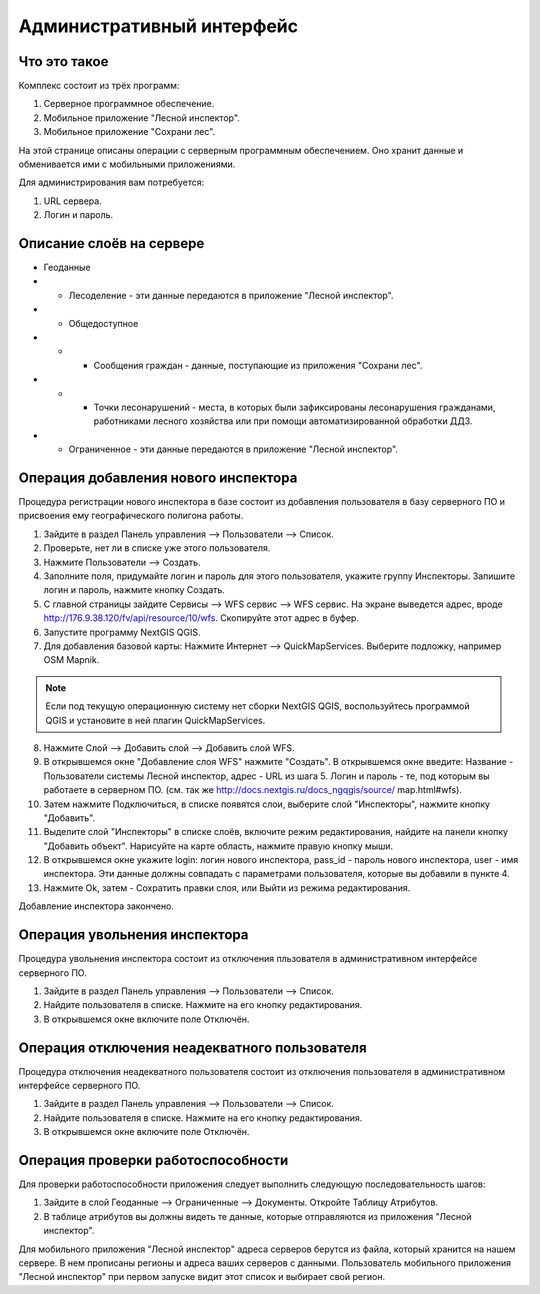 .. sectionauthor:: Дмитрий Барышников <dmitry.baryshnikov@nextgis.ru>

.. _ngfv_admin:

Административный интерфейс
===========================

Что это такое
------------------------

Комплекс состоит из трёх программ: 

1. Серверное программное обеспечение.
2. Мобильное приложение "Лесной инспектор".
3. Мобильное приложение "Сохрани лес". 

На этой странице описаны операции с серверным программным обеспечением. Оно хранит 
данные и обменивается ими с мобильными приложениями.

Для администрирования вам потребуется:

1. URL сервера.
2. Логин и пароль.

Описание слоёв на сервере
----------------------------------------

* Геоданные
* * Лесоделение - эти данные передаются в приложение "Лесной инспектор".
* * Общедоступное
* * * Сообщения граждан - данные, поступающие из приложения "Сохрани лес".
* * * Точки лесонарушений - места, в которых были зафиксированы лесонарушения гражданами, 
      работниками лесного хозяйства или при помощи автоматизированной обработки ДДЗ.
* * Ограниченное - эти данные передаются в приложение "Лесной инспектор".

Операция добавления нового инспектора
-----------------------------------------

Процедура регистрации нового инспектора в базе состоит из добавления пользователя в 
базу серверного ПО и присвоения ему географического полигона работы.

1. Зайдите в раздел Панель управления --> Пользователи --> Список.
2. Проверьте, нет ли в списке уже этого пользователя.
3. Нажмите Пользователи --> Создать.
4. Заполните поля, придумайте логин и пароль для этого пользователя, укажите группу 
   Инспекторы. Запишите логин и пароль, нажмите кнопку Создать. 
5. С главной страницы зайдите Сервисы --> WFS сервис --> WFS сервис. На экране выведется адрес, 
   вроде http://176.9.38.120/fv/api/resource/10/wfs. Скопируйте этот адрес в буфер.
6. Запустите программу NextGIS QGIS. 
7. Для добавления базовой карты: Нажмите Интернет --> QuickMapServices. Выберите подложку, 
   например OSM Mapnik.

.. note:: Eсли под текущую операционную систему нет сборки NextGIS QGIS, воспользуйтесь программой QGIS и установите в ней плагин QuickMapServices.

8. Нажмите Слой --> Добавить слой --> Добавить слой WFS.
9. В открывшемся окне "Добавление слоя WFS" нажмите "Создать". В открывшемся окне введите: 
   Название - Пользователи системы Лесной инспектор, адреc - URL из шага 5. Логин и пароль - те, 
   под которым вы работаете в серверном ПО. 
   (см. так же http://docs.nextgis.ru/docs_ngqgis/source/ map.html#wfs).

10. Затем нажмите Подключиться, в списке появятся слои, выберите слой "Инспекторы", 
    нажмите кнопку "Добавить". 
11. Выделите слой "Инспекторы" в списке слоёв, включите режим редактирования, найдите на 
    панели кнопку "Добавить объект". Нарисуйте на карте область, нажмите правую кнопку мыши.
12. В открывшемся окне укажите login: логин нового инспектора, pass_id - пароль нового инспектора, 
    user - имя инспектора. Эти данные должны совпадать с параметрами пользователя, которые 
    вы добавили в пункте 4.
13. Нажмите Ok, затем - Сохратить правки слоя, или Выйти из режима редактирования.

Добавление инспектора закончено.

Операция увольнения инспектора
-----------------------------------------

Процедура увольнения инспектора состоит из отключения пльзователя в административном 
интерфейсе серверного ПО.

1. Зайдите в раздел Панель управления --> Пользователи --> Список.
2. Найдите пользователя в списке. Нажмите на его кнопку редактирования.
3. В открывшемся окне включите поле Отключён.

Операция отключения неадекватного пользователя
------------------------------------------------

Процедура отключения неадекватного пользователя состоит из отключения пользователя 
в административном интерфейсе серверного ПО.

1. Зайдите в раздел Панель управления --> Пользователи --> Список.
2. Найдите пользователя в списке. Нажмите на его кнопку редактирования.
3. В открывшемся окне включите поле Отключён.

Операция проверки работоспособности 
------------------------------------------------

Для проверки работоспособности приложения следует выполнить следующую последовательность шагов:

1. Зайдите в слой Геоданные --> Ограниченные --> Документы. Откройте Таблицу Атрибутов.
2. В таблице атрибутов вы должны видеть те данные, которые отправляются из приложения 
   "Лесной инспектор".


Для мобильного приложения "Лесной инспектор" адреса серверов берутся из файла, который 
хранится на нашем сервере. В нем прописаны регионы и адреса ваших серверов с данными. 
Пользователь мобильного приложения "Лесной инспектор" при первом запуске видит этот 
список и выбирает свой регион. 
